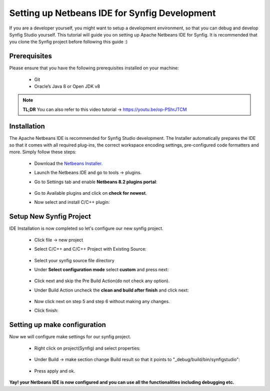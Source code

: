 Setting up Netbeans IDE for Synfig Development
==============================================

If you are a developer yourself, you might want to setup a development environment, so that you can debug and develop Synfig Studio yourself.
This tutorial will guide you on setting up Apache Netbeans IDE for Synfig.
It is recommended that you clone the Synfig project before following this guide :)

Prerequisites
~~~~~~~~~~~~~~~~~~~~~~~~~~~~~~~
Please ensure that you have the following prerequisites installed on your machine:

    * Git
    * Oracle’s Java 8 or Open JDK v8

.. note::

     **TL;DR**
     You can also refer to this video tutorial -> https://youtu.be/op-PShrJTCM


Installation
~~~~~~~~~~~~~~~~~~~~~~~~~~~~~~~
The Apache Netbeans IDE is recommended for Synfig Studio development. The Installer automatically prepares the IDE so that it comes with all required plug-ins, the correct workspace encoding settings, pre-configured code formatters and more. Simply follow these steps:

    * Download the `Netbeans Installer. <https://netbeans.apache.org/download/>`_
    * Launch the Netbeans IDE and go to tools -> plugins.
    * Go to Settings tab and enable **Netbeans 8.2 plugins portal**:
        
        .. image:: ../images/netbeans_plugin_settings.png

    * Go to Available plugins and click on **check for newest**.
    * Now select and install C/C++ plugin:
        
        .. image:: ../images/netbeans_cpp_plugin.png


Setup New Synfig Project
~~~~~~~~~~~~~~~~~~~~~~~~~~~~~~~~~
IDE Installation is now completed so let's configure our new synfig project.

    * Click file -> new project 
    * Select C/C++ and C/C++ Project with Existing Source:

        .. image:: ../images/netbeans_choose_project.png

    * Select your synfig source file directory
    * Under **Select configuration mode** select **custom** and press next:
        
        .. image:: ../images/netbeans_select_mode.png

    * Click next and skip the Pre Build Action(do not check any option).
    * Under Build Action uncheck the **clean and build after finish** and click next:
        
        .. image:: ../images/netbeans_build_actions.png

    * Now click next on step 5 and step 6 without making any changes.
    * Click finish:
        
        .. image:: ../images/netbeans_setup_finish.png


Setting up make configuration
~~~~~~~~~~~~~~~~~~~~~~~~~~~~~~~~~~~~~~
Now we will configure make settings for our synfig project.

    * Right click on project(Synfig) and select properties:
        
        .. image:: ../images/netbeans_make_1.png

    * Under Build -> make section change Build result so that it points to "_debug/build/bin/synfigstudio":
        
        .. image:: ../images/netbeans_make_2.png

    * Press apply and ok.


**Yay! your Netbeans IDE is now configured and you can use all the functionalities including debugging etc.**